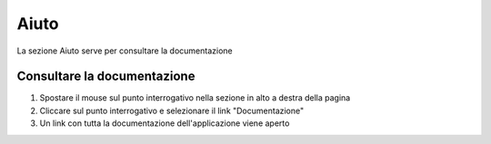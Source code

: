 =====
Aiuto
=====

La sezione Aiuto serve per consultare la documentazione

Consultare la documentazione
----------------------------

1) Spostare il mouse sul punto interrogativo nella sezione in alto a destra della pagina
2) Cliccare sul punto interrogativo e selezionare il link "Documentazione"
3) Un link con tutta la documentazione dell'applicazione viene aperto